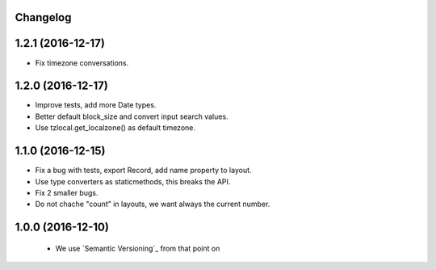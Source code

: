Changelog
---------

1.2.1 (2016-12-17)
------------------

- Fix timezone conversations.


1.2.0 (2016-12-17)
------------------

- Improve tests, add more Date types.

- Better default block_size and convert input search values.

- Use tzlocal.get_localzone() as default timezone.


1.1.0 (2016-12-15)
------------------

- Fix a bug with tests, export Record, add name property to layout.

- Use type converters as staticmethods, this breaks the API.

- Fix 2 smaller bugs.

- Do not chache "count" in layouts, we want always the current number.


1.0.0 (2016-12-10)
------------------

  - We use `Semantic Versioning`_ from that point on
